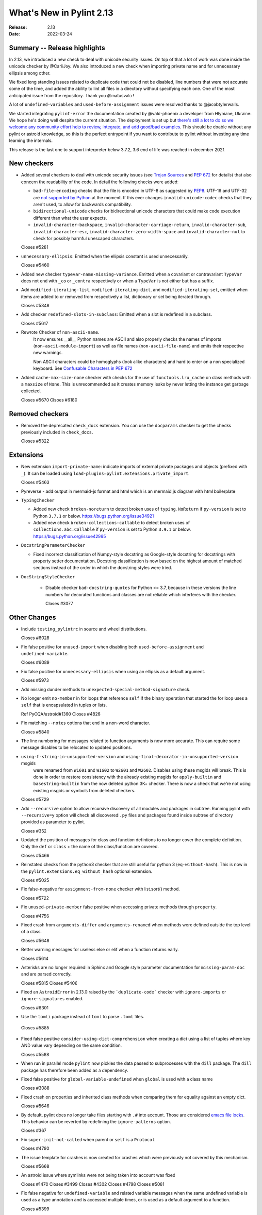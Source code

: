 ***************************
 What's New in Pylint 2.13
***************************

:Release: 2.13
:Date: 2022-03-24

Summary -- Release highlights
=============================

In 2.13, we introduced a new check to deal with unicode security issues. On top of that a lot of work was
done inside the unicode checker by @CarliJoy. We also introduced a new check when importing private name
and for unnecessary ellipsis among other.

We fixed long standing issues related to duplicate code that could not be disabled, line numbers
that were not accurate some of the time, and added the ability to lint all files in a directory without
specifying each one. One of the most anticipated issue from the repository. Thank you @matusvalo !

A lot of ``undefined-variables`` and ``used-before-assignment`` issues were resolved thanks to @jacobtylerwalls.

We started integrating ``pylint-error`` the documentation created by @vald-phoenix a developer from Hlyniane,
Ukraine. We hope he's doing well despite the current situation. The deployment is set up but `there's still a lot to do so we welcome any community effort
help to review, integrate, and add good/bad examples <https://github.com/PyCQA/pylint/issues/5953>`_. This should be doable
without any pylint or astroid knowledge, so this is the perfect entrypoint if you want to contribute
to pylint without investing any time learning the internals.

This release is the last one to support interpreter below 3.7.2, 3.6 end of life was reached in december 2021.

New checkers
============

* Added several checkers to deal with unicode security issues
  (see `Trojan Sources <https://trojansource.codes/>`_ and
  `PEP 672 <https://www.python.org/dev/peps/pep-0672/>`_ for details) that also
  concern the readability of the code. In detail the following checks were added:

  * ``bad-file-encoding`` checks that the file is encoded in UTF-8 as suggested by
    `PEP8 <https://www.python.org/dev/peps/pep-0008/#id20>`_.
    UTF-16 and UTF-32 are `not supported by Python <https://bugs.python.org/issue1503789>`_
    at the moment. If this ever changes
    ``invalid-unicode-codec`` checks that they aren't used, to allow for backwards
    compatibility.

  * ``bidirectional-unicode`` checks for bidirectional unicode characters that
    could make code execution different than what the user expects.

  * ``invalid-character-backspace``, ``invalid-character-carriage-return``,
    ``invalid-character-sub``, ``invalid-character-esc``,
    ``invalid-character-zero-width-space`` and ``invalid-character-nul``
    to check for possibly harmful unescaped characters.

  Closes #5281

* ``unnecessary-ellipsis``: Emitted when the ellipsis constant is used unnecessarily.

  Closes #5460

* Added new checker ``typevar-name-missing-variance``. Emitted when a covariant
  or contravariant ``TypeVar`` does not end with  ``_co`` or ``_contra`` respectively or
  when a ``TypeVar`` is not either but has a suffix.

* Add ``modified-iterating-list``, ``modified-iterating-dict``, and ``modified-iterating-set``,
  emitted when items are added to or removed from respectively a list, dictionary or
  set being iterated through.

  Closes #5348

* Add checker ``redefined-slots-in-subclass``: Emitted when a slot is redefined in a subclass.

  Closes #5617

* Rewrote Checker of ``non-ascii-name``.
   It now ensures __all__ Python names are ASCII and also properly
   checks the names of imports (``non-ascii-module-import``) as
   well as file names (``non-ascii-file-name``) and emits their respective new warnings.

   Non ASCII characters could be homoglyphs (look alike characters) and hard to
   enter on a non specialized keyboard.
   See `Confusable Characters in PEP 672 <https://www.python.org/dev/peps/pep-0672/#confusable-characters-in-identifiers>`_

* Added ``cache-max-size-none`` checker with checks for the use of ``functools.lru_cache``
  on class methods with a ``maxsize`` of ``None``. This is unrecommended as it
  creates memory leaks by never letting the instance get garbage collected.

  Closes #5670
  Clsoes #6180

Removed checkers
================

* Removed the deprecated ``check_docs`` extension. You can use the ``docparams`` checker
  to get the checks previously included in ``check_docs``.

  Closes #5322

Extensions
==========
* New extension ``import-private-name``: indicate imports of external private packages
  and objects (prefixed with ``_``). It can be loaded using ``load-plugins=pylint.extensions.private_import``.

  Closes #5463

* Pyreverse - add output in mermaid-js format and html which is an mermaid js diagram with html boilerplate

* ``TypingChecker``

  * Added new check ``broken-noreturn`` to detect broken uses of ``typing.NoReturn``
    if ``py-version`` is set to Python ``3.7.1`` or below.
    https://bugs.python.org/issue34921

  * Added new check ``broken-collections-callable`` to detect broken uses of ``collections.abc.Callable``
    if ``py-version`` is set to Python ``3.9.1`` or below.
    https://bugs.python.org/issue42965

* ``DocstringParameterChecker``

  * Fixed incorrect classification of Numpy-style docstring as Google-style docstring for
    docstrings with property setter documentation.
    Docstring classification is now based on the highest amount of matched sections instead
    of the order in which the docstring styles were tried.

* ``DocStringStyleChecker``

    * Disable checker ``bad-docstring-quotes`` for Python <= 3.7, because in these versions the line
      numbers for decorated functions and classes are not reliable which interferes with the checker.

      Closes #3077

Other Changes
=============

* Include ``testing_pylintrc`` in source and wheel distributions.

  Closes #6028

* Fix false positive for ``unused-import`` when disabling both ``used-before-assignment`` and ``undefined-variable``.

  Closes #6089

* Fix false positive for ``unnecessary-ellipsis`` when using an ellipsis as a default argument.

  Closes #5973

* Add missing dunder methods to ``unexpected-special-method-signature`` check.

* No longer emit ``no-member`` in for loops that reference ``self`` if the binary operation that
  started the for loop uses a ``self`` that is encapsulated in tuples or lists.

  Ref PyCQA/astroid#1360
  Closes #4826

* Fix matching ``--notes`` options that end in a non-word character.

  Closes #5840

* The line numbering for messages related to function arguments is now more accurate. This can
  require some message disables to be relocated to updated positions.

* ``using-f-string-in-unsupported-version`` and ``using-final-decorator-in-unsupported-version`` msgids
    were renamed from ``W1601`` and ``W1602`` to ``W2601`` and ``W2602``. Disables using these msgids will break.
    This is done in order to restore consistency with the already existing msgids for ``apply-builtin`` and
    ``basestring-builtin`` from the now deleted python 3K+ checker. There is now a check that we're not using
    existing msgids or symbols from deleted checkers.

  Closes #5729

* Add ``--recursive`` option to allow recursive discovery of all modules and packages in subtree. Running pylint with
  ``--recursive=y`` option will check all discovered ``.py`` files and packages found inside subtree of directory provided
  as parameter to pylint.

  Closes #352

* Updated the position of messages for class and function defintions to no longer cover
  the complete definition. Only the ``def`` or ``class`` + the name of the class/function
  are covered.

  Closes #5466

* Reinstated checks from the python3 checker that are still useful for python 3
  (``eq-without-hash``). This is now in the ``pylint.extensions.eq_without_hash`` optional
  extension.

  Closes #5025

* Fix false-negative for ``assignment-from-none`` checker with list.sort() method.

  Closes #5722

* Fix ``unused-private-member`` false positive when accessing private methods through ``property``.

  Closes #4756

* Fixed crash from ``arguments-differ`` and ``arguments-renamed`` when methods were
  defined outside the top level of a class.

  Closes #5648

* Better warning messages for useless else or elif when a function returns early.

  Closes #5614

* Asterisks are no longer required in Sphinx and Google style parameter documentation
  for ``missing-param-doc`` and are parsed correctly.

  Closes #5815
  Closes #5406

* Fixed an ``AstroidError`` in 2.13.0 raised by the ```duplicate-code``` checker with
  ``ignore-imports`` or ``ignore-signatures`` enabled.

  Closes #6301

* Use the ``tomli`` package instead of ``toml`` to parse ``.toml`` files.

 Closes #5885

* Fixed false positive ``consider-using-dict-comprehension`` when creating a dict
  using a list of tuples where key AND value vary depending on the same condition.

  Closes #5588

* When run in parallel mode ``pylint`` now pickles the data passed to subprocesses with
  the ``dill`` package. The ``dill`` package has therefore been added as a dependency.

* Fixed false positive for ``global-variable-undefined`` when ``global`` is used with a class name

  Closes #3088

* Fixed crash on properties and inherited class methods when comparing them for
  equality against an empty dict.

  Closes #5646

* By default, pylint does no longer take files starting with ``.#`` into account. Those are
  considered `emacs file locks`_. This behavior can be reverted by redefining the
  ``ignore-patterns`` option.

  Closes #367

.. _`emacs file locks`: https://www.gnu.org/software/emacs/manual/html_node/elisp/File-Locks.html

* Fix ``super-init-not-called`` when parent or ``self`` is a ``Protocol``

  Closes #4790

* The issue template for crashes is now created for crashes which were previously not covered
  by this mechanism.

  Closes #5668

* An astroid issue where symlinks were not being taken into account
  was fixed

  Closes #1470
  Closes #3499
  Closes #4302
  Closes #4798
  Closes #5081

* Fix false negative for ``undefined-variable`` and related variable messages
  when the same undefined variable is used as a type annotation and is
  accessed multiple times, or is used as a default argument to a function.

  Closes #5399

* Emit ``used-before-assignment`` instead of ``undefined-variable`` when attempting
  to access unused type annotations.

  Closes #5713

* Fixed an issue where ``ungrouped-imports`` could not be disabled without raising
  ``useless-suppression``.

  Ref #2366

* Fixed a crash on ``__init__`` nodes when the attribute was previously uninferable due to a cache
  limit size. This limit can be hit when the inheritance pattern of a class (and therefore of the ``__init__`` attribute) is very large.

  Closes #5679

* Fixed extremely long processing of long lines with comma's.

  Closes #5483

* Fix false positive ``super-init-not-called`` for classes that inherit their ``init`` from
  a parent.

  Closes #4941

* Fix false positives for ``used-before-assignment`` from using named
  expressions in a ternary operator test and using that expression as
  a call argument.

  Closes #5177, #5212

* Fixed crash with recursion error for inference of class attributes that referenced
  the class itself.

  Closes #5408
  Ref PyCQA/astroid#1392

* Fixed false positive for ``unused-argument`` when a method overridden in a subclass
  does nothing with the value of a keyword-only argument.

  Closes #5771
  Ref PyCQA/astroid#1382

* Optimize parsing of long lines when ``missing-final-newline`` is enabled.

  Closes #5724

* Fix false positive for ``used-before-assignment`` from a class definition
  nested under a function subclassing a class defined outside the function.

  Closes #4590

* Fix ``unnecessary_dict_index_lookup`` false positive when deleting a dictionary's entry.

  Closes #4716

* Fix false positive for ``used-before-assignment`` when an except handler
  shares a name with a test in a filtered comprehension.

  Closes #5817

* Fix a crash in ``unused-private-member`` checker when analyzing code using
  ``type(self)`` in bound methods.

  Closes #5569

* Fix crash in ``unnecessary-dict-index-lookup`` checker if the output of
  ``items()`` is assigned to a 1-tuple.

  Closes #5504

* Fixed crash with slots assignments and annotated assignments.

  Closes #5479

* Fixed a crash in ``unspecified-encoding`` checker when providing ``None``
  to the ``mode`` argument of an ``open()`` call.

  Closes #5731

* Fixed a crash involving a ``NewType`` named with an f-string.

  Closes #5770
  Ref PyCQA/astroid#1400

* Improved ``bad-open-mode`` message when providing ``None`` to the ``mode``
  argument of an ``open()`` call.

  Closes #5733

* Fix false negative for ``consider-iterating-dictionary`` during membership checks encapsulated in iterables
  or ``not in`` checks

  Closes #5323

* Allow disabling ``duplicate-code`` with a disable comment when running through
  pylint.

  Closes #214

* Fix false positive for ``undefined-variable`` when ``namedtuple`` class
  attributes are used as return annotations.

  Closes #5568

* Added confidence level ``CONTROL_FLOW`` for warnings relying on assumptions
  about control flow.

* ``used-before-assignment`` now considers that assignments in a try block
  may not have occurred when the except or finally blocks are executed.

  Closes #85, #2615

* Fixed false negative for ``used-before-assignment`` when a conditional
  or context manager intervened before the try statement that suggested
  it might fail.

  Closes #4045

* Fixed false negative for ``used-before-assignment`` in finally blocks
  if an except handler did not define the assignment that might have failed
  in the try block.

* Fix a false positive for ``assigning-non-slot`` when the slotted class
  defined ``__setattr__``.

  Closes #3793

* Fixed a false positive for ``invalid-class-object`` when the object
  being assigned to the ``__class__`` attribute is uninferable.

* Added a ``testutil`` extra require to the packaging, as ``gitpython`` should not be a dependency
  all the time but is still required to use the primer helper code in ``pylint.testutil``. You can
  install it with ``pip install pylint[testutil]``.

  Closes #5486

* Fixed a false positive for ``used-before-assignment`` when a named expression
  appears as the first value in a container.

  Closes #5112

* Fixed false positive for ``used-before-assignment`` with self-referential type
  annotation in conditional statements within class methods.

  Closes #5499

* ``used-before-assignment`` now assumes that assignments in except blocks
  may not have occurred and warns accordingly.

  Closes #4761

* When evaluating statements after an except block, ``used-before-assignment``
  assumes that assignments in the except blocks took place if the
  corresponding try block contained a return statement.

  Closes #5500

* Fixed a false negative for ``used-before-assignment`` when some but not all
  except handlers defined a name relied upon after an except block when the
  corresponding try block contained a return statement.

  Closes #5524

* When evaluating statements in the ``else`` clause of a loop, ``used-before-assignment``
  assumes that assignments in the except blocks took place if the
  except handlers constituted the only ways for the loop to finish without
  breaking early.

  Closes #5683

* ``used-before-assignment`` now checks names in try blocks.

* Fixed false positive with ``used-before-assignment`` for assignment expressions
  in lambda statements.

  Closes #5360, #3877

* Improve ``invalid-name`` check for ``TypeVar`` names.
  The accepted pattern can be customized with ``--typevar-rgx``.

  Closes #3401

* Fixed a false positive (affecting unreleased development) for
  ``used-before-assignment`` involving homonyms between filtered comprehensions
  and assignments in except blocks.

  Closes #5586

* Fixed crash on list comprehensions that used ``type`` as inner variable name.

  Closes #5461

* Fixed crash in ``use-maxsplit-arg`` checker when providing the ``sep`` argument
  to ``str.split()`` by keyword.

  Closes #5737

* Fix false positive for ``unused-variable`` for a comprehension variable matching
  an outer scope type annotation.

  Closes #5326

* Fix false negative for ``undefined-variable`` for a variable used multiple times
  in a comprehension matching an unused outer scope type annotation.

  Closes #5654

* Require Python ``3.6.2`` to run pylint.

  Closes #5065

* Fixed crash on uninferable decorators on Python 3.6 and 3.7

* Emit ``redefined-outer-name`` when a nested except handler shadows an outer one.

  Closes #4434
  Closes #5370

* ``encoding`` can now be supplied as a positional argument to calls that open
  files without triggering ``unspecified-encoding``.

  Closes #5638

* Fatal errors now emit a score of 0.0 regardless of whether the linted module
  contained any statements

  Closes #5451

* ``fatal`` was added to the variables permitted in score evaluation expressions.

* The default score evaluation now uses a floor of 0.

  Closes #2399

* Fix ``comparison-with-callable`` false positive for callables that raise, such
  as typing constants.

  Closes #5557

* When invoking ``pylint``, ``epylint``, ``symilar`` or ``pyreverse`` by importing them in a python file
  you can now pass an ``argv`` keyword besides patching ``sys.argv``.

  Closes #5320

* The ``PyLinter`` class will now be initialized with a ``TextReporter``
  as its reporter if none is provided.

* Fix false positive ``not-callable`` with attributes that alias ``NamedTuple``

  Partially closes #1730

* The ``testutils`` for unittests now accept ``end_lineno`` and ``end_column``. Tests
  without these will trigger a ``DeprecationWarning``.

* ``arguments-differ`` will no longer complain about method redefinitions with extra parameters
  that have default values.

  Closes #1556, #5338

* Disables for ``deprecated-module`` and similar warnings for stdlib features deprecated
  in newer versions of Python no longer raise ``useless-suppression`` when linting with
  older Python interpreters where those features are not yet deprecated.

* Importing the deprecated stdlib module ``xml.etree.cElementTree`` now emits ``deprecated_module``.

  Closes #5862

* Importing the deprecated stdlib module ``distutils`` now emits ``deprecated_module`` on Python 3.10+.

* Fixed false positive ``unexpected-keyword-arg`` for decorators.

  Closes #258

* ``missing-raises-doc`` will now check the class hierarchy of the raised exceptions

  .. code-block:: python

    def my_function()
      """My function.

      Raises:
        Exception: if something fails
      """
      raise ValueError

  Closes #4955

* Fixed false positive for ``unused-variable`` when a ``nonlocal`` name is assigned as part of a multi-name assignment.

  Closes #3781

* Fix false positive - Allow unpacking of ``self`` in a subclass of ``typing.NamedTuple``.

  Closes #5312

* Fixed false negative ``unpacking-non-sequence`` when value is an empty list.

  Closes #5707

* Fixed false positive for ``global-variable-not-assigned`` when the ``del`` statement is used

  Closes #5333

* Fix type hints in class diagrams generated by pyreverse for class methods and methods returning None.

* Output better error message if unsupported file formats are used with ``pyreverse``.

  Closes #5950

* Fixed false positive for ``unused-argument`` when a ``nonlocal`` name is used
  in a nested function that is returned without being called by its parent.

  Closes #5187

* Avoid emitting ``raising-bad-type`` when there is inference ambiguity on
  the variable being raised.

  Closes #2793

* Fix false positive for ``superfluous-parens`` for patterns like
  "return (a or b) in iterable".

  Closes #5803

* Fix a crash in the ``unsupported-membership-test`` checker when assigning
  multiple constants to class attributes including ``__iter__`` via unpacking.

  Closes #6366

* Fix false positive for ``used-before-assignment`` for assignments taking place via
  nonlocal declarations after an earlier type annotation.

  Closes #5394

* Fix false positive for 'nonexistent-operator' when repeated '-' are
  separated (e.g. by parens).

  Closes #5769

* Only raise ``not-callable`` when all the inferred values of a property are not callable.

  Closes #5931
